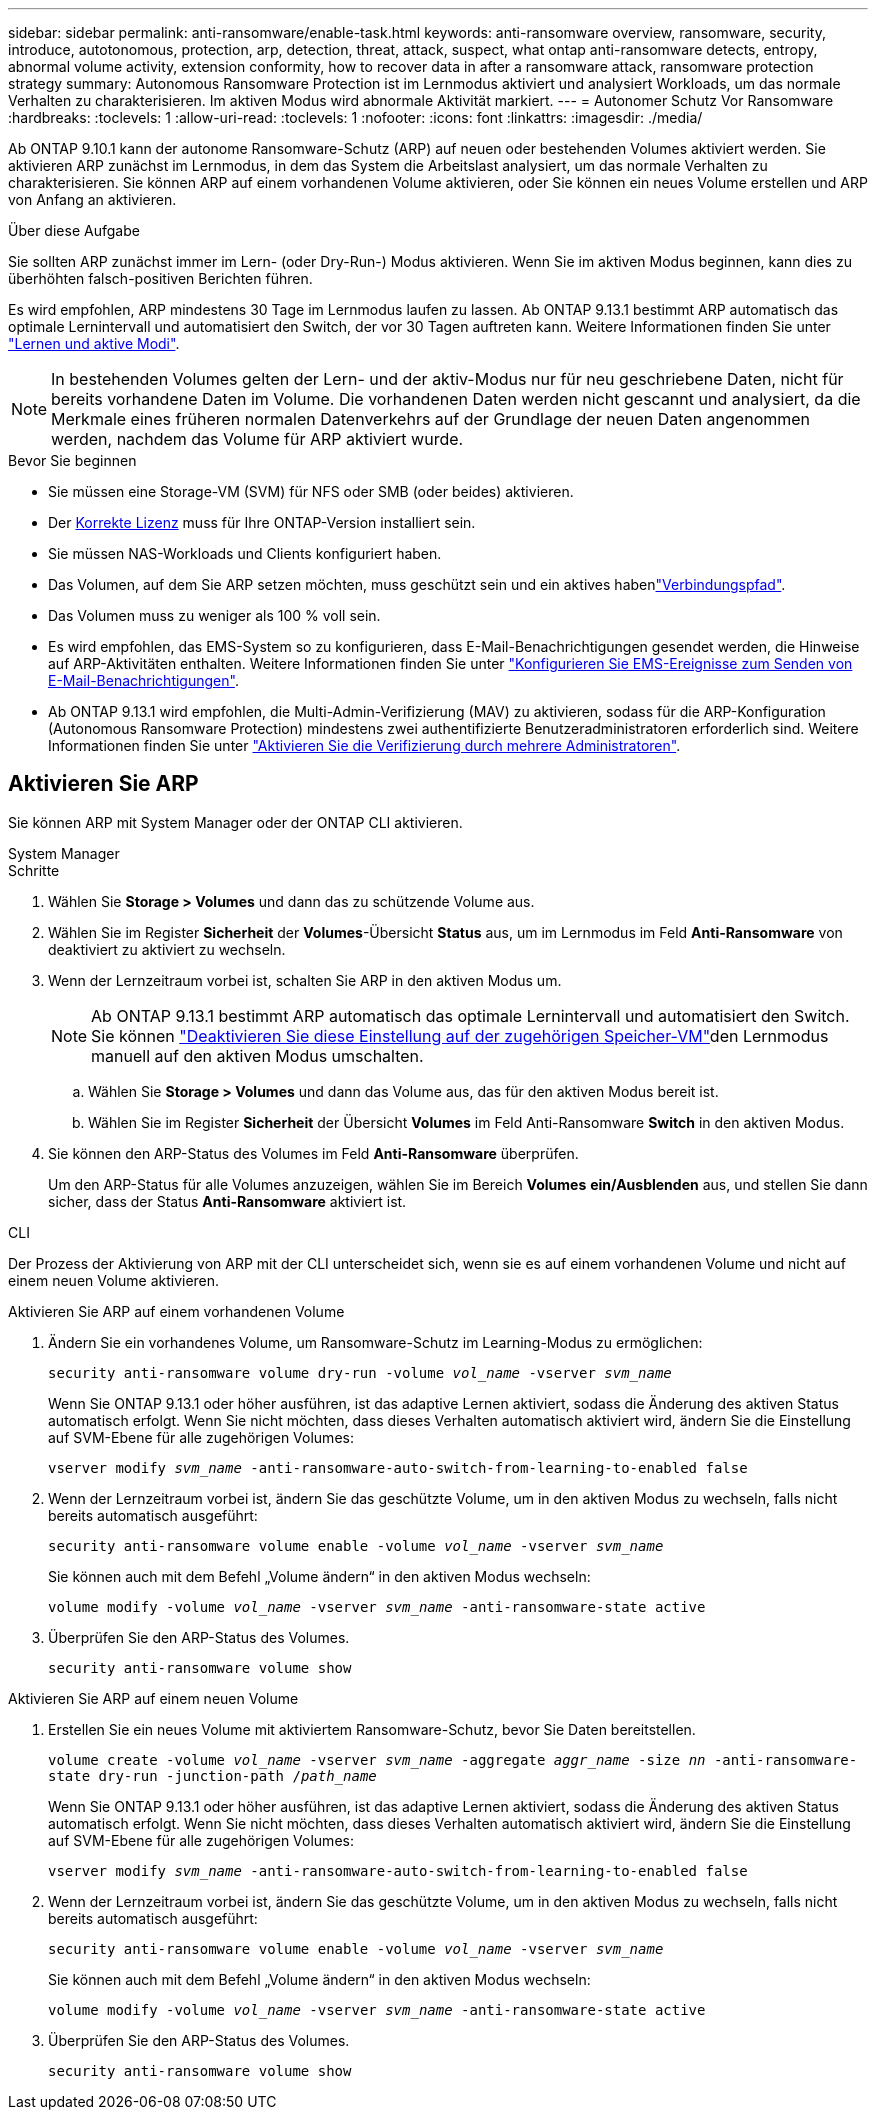 ---
sidebar: sidebar 
permalink: anti-ransomware/enable-task.html 
keywords: anti-ransomware overview, ransomware, security, introduce, autotonomous, protection, arp, detection, threat, attack, suspect, what ontap anti-ransomware detects, entropy, abnormal volume activity, extension conformity, how to recover data in after a ransomware attack, ransomware protection strategy 
summary: Autonomous Ransomware Protection ist im Lernmodus aktiviert und analysiert Workloads, um das normale Verhalten zu charakterisieren. Im aktiven Modus wird abnormale Aktivität markiert. 
---
= Autonomer Schutz Vor Ransomware
:hardbreaks:
:toclevels: 1
:allow-uri-read: 
:toclevels: 1
:nofooter: 
:icons: font
:linkattrs: 
:imagesdir: ./media/


[role="lead"]
Ab ONTAP 9.10.1 kann der autonome Ransomware-Schutz (ARP) auf neuen oder bestehenden Volumes aktiviert werden. Sie aktivieren ARP zunächst im Lernmodus, in dem das System die Arbeitslast analysiert, um das normale Verhalten zu charakterisieren. Sie können ARP auf einem vorhandenen Volume aktivieren, oder Sie können ein neues Volume erstellen und ARP von Anfang an aktivieren.

.Über diese Aufgabe
Sie sollten ARP zunächst immer im Lern- (oder Dry-Run-) Modus aktivieren. Wenn Sie im aktiven Modus beginnen, kann dies zu überhöhten falsch-positiven Berichten führen.

Es wird empfohlen, ARP mindestens 30 Tage im Lernmodus laufen zu lassen. Ab ONTAP 9.13.1 bestimmt ARP automatisch das optimale Lernintervall und automatisiert den Switch, der vor 30 Tagen auftreten kann. Weitere Informationen finden Sie unter link:index.html#learning-and-active-modes["Lernen und aktive Modi"].


NOTE: In bestehenden Volumes gelten der Lern- und der aktiv-Modus nur für neu geschriebene Daten, nicht für bereits vorhandene Daten im Volume. Die vorhandenen Daten werden nicht gescannt und analysiert, da die Merkmale eines früheren normalen Datenverkehrs auf der Grundlage der neuen Daten angenommen werden, nachdem das Volume für ARP aktiviert wurde.

.Bevor Sie beginnen
* Sie müssen eine Storage-VM (SVM) für NFS oder SMB (oder beides) aktivieren.
* Der xref:index.html[Korrekte Lizenz] muss für Ihre ONTAP-Version installiert sein.
* Sie müssen NAS-Workloads und Clients konfiguriert haben.
* Das Volumen, auf dem Sie ARP setzen möchten, muss geschützt sein und ein aktives habenlink:../concepts/namespaces-junction-points-concept.html["Verbindungspfad"^].
* Das Volumen muss zu weniger als 100 % voll sein.
* Es wird empfohlen, das EMS-System so zu konfigurieren, dass E-Mail-Benachrichtigungen gesendet werden, die Hinweise auf ARP-Aktivitäten enthalten. Weitere Informationen finden Sie unter link:../error-messages/configure-ems-events-send-email-task.html["Konfigurieren Sie EMS-Ereignisse zum Senden von E-Mail-Benachrichtigungen"^].
* Ab ONTAP 9.13.1 wird empfohlen, die Multi-Admin-Verifizierung (MAV) zu aktivieren, sodass für die ARP-Konfiguration (Autonomous Ransomware Protection) mindestens zwei authentifizierte Benutzeradministratoren erforderlich sind. Weitere Informationen finden Sie unter link:../multi-admin-verify/enable-disable-task.html["Aktivieren Sie die Verifizierung durch mehrere Administratoren"^].




== Aktivieren Sie ARP

Sie können ARP mit System Manager oder der ONTAP CLI aktivieren.

[role="tabbed-block"]
====
.System Manager
--
.Schritte
. Wählen Sie *Storage > Volumes* und dann das zu schützende Volume aus.
. Wählen Sie im Register *Sicherheit* der *Volumes*-Übersicht *Status* aus, um im Lernmodus im Feld *Anti-Ransomware* von deaktiviert zu aktiviert zu wechseln.
. Wenn der Lernzeitraum vorbei ist, schalten Sie ARP in den aktiven Modus um.
+

NOTE: Ab ONTAP 9.13.1 bestimmt ARP automatisch das optimale Lernintervall und automatisiert den Switch. Sie können link:../anti-ransomware/enable-default-task.html["Deaktivieren Sie diese Einstellung auf der zugehörigen Speicher-VM"]den Lernmodus manuell auf den aktiven Modus umschalten.

+
.. Wählen Sie *Storage > Volumes* und dann das Volume aus, das für den aktiven Modus bereit ist.
.. Wählen Sie im Register *Sicherheit* der Übersicht *Volumes* im Feld Anti-Ransomware *Switch* in den aktiven Modus.


. Sie können den ARP-Status des Volumes im Feld *Anti-Ransomware* überprüfen.
+
Um den ARP-Status für alle Volumes anzuzeigen, wählen Sie im Bereich *Volumes* *ein/Ausblenden* aus, und stellen Sie dann sicher, dass der Status *Anti-Ransomware* aktiviert ist.



--
.CLI
--
Der Prozess der Aktivierung von ARP mit der CLI unterscheidet sich, wenn sie es auf einem vorhandenen Volume und nicht auf einem neuen Volume aktivieren.

.Aktivieren Sie ARP auf einem vorhandenen Volume
. Ändern Sie ein vorhandenes Volume, um Ransomware-Schutz im Learning-Modus zu ermöglichen:
+
`security anti-ransomware volume dry-run -volume _vol_name_ -vserver _svm_name_`

+
Wenn Sie ONTAP 9.13.1 oder höher ausführen, ist das adaptive Lernen aktiviert, sodass die Änderung des aktiven Status automatisch erfolgt. Wenn Sie nicht möchten, dass dieses Verhalten automatisch aktiviert wird, ändern Sie die Einstellung auf SVM-Ebene für alle zugehörigen Volumes:

+
`vserver modify _svm_name_ -anti-ransomware-auto-switch-from-learning-to-enabled false`

. Wenn der Lernzeitraum vorbei ist, ändern Sie das geschützte Volume, um in den aktiven Modus zu wechseln, falls nicht bereits automatisch ausgeführt:
+
`security anti-ransomware volume enable -volume _vol_name_ -vserver _svm_name_`

+
Sie können auch mit dem Befehl „Volume ändern“ in den aktiven Modus wechseln:

+
`volume modify -volume _vol_name_ -vserver _svm_name_ -anti-ransomware-state active`

. Überprüfen Sie den ARP-Status des Volumes.
+
`security anti-ransomware volume show`



.Aktivieren Sie ARP auf einem neuen Volume
. Erstellen Sie ein neues Volume mit aktiviertem Ransomware-Schutz, bevor Sie Daten bereitstellen.
+
`volume create -volume _vol_name_ -vserver _svm_name_  -aggregate _aggr_name_ -size _nn_ -anti-ransomware-state dry-run -junction-path /_path_name_`

+
Wenn Sie ONTAP 9.13.1 oder höher ausführen, ist das adaptive Lernen aktiviert, sodass die Änderung des aktiven Status automatisch erfolgt. Wenn Sie nicht möchten, dass dieses Verhalten automatisch aktiviert wird, ändern Sie die Einstellung auf SVM-Ebene für alle zugehörigen Volumes:

+
`vserver modify _svm_name_ -anti-ransomware-auto-switch-from-learning-to-enabled false`

. Wenn der Lernzeitraum vorbei ist, ändern Sie das geschützte Volume, um in den aktiven Modus zu wechseln, falls nicht bereits automatisch ausgeführt:
+
`security anti-ransomware volume enable -volume _vol_name_ -vserver _svm_name_`

+
Sie können auch mit dem Befehl „Volume ändern“ in den aktiven Modus wechseln:

+
`volume modify -volume _vol_name_ -vserver _svm_name_ -anti-ransomware-state active`

. Überprüfen Sie den ARP-Status des Volumes.
+
`security anti-ransomware volume show`



--
====